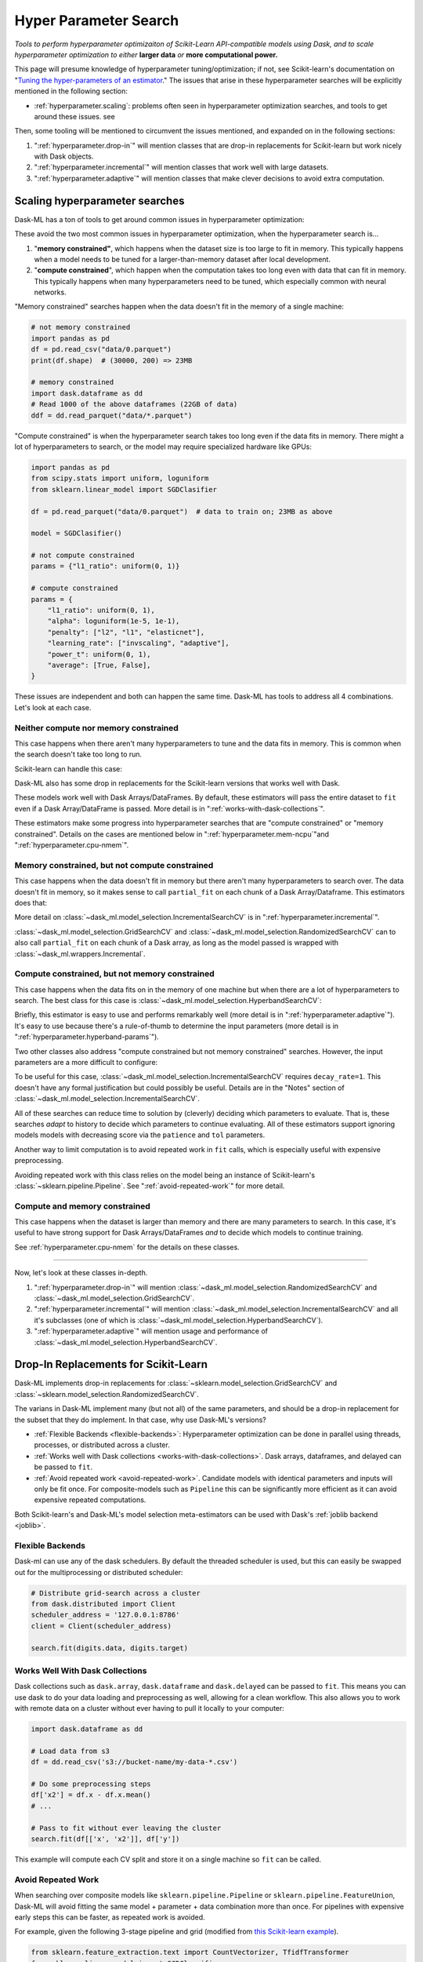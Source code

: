 Hyper Parameter Search
======================

*Tools to perform hyperparameter optimizaiton of Scikit-Learn API-compatible
models using Dask, and to scale hyperparameter optimization to either* **larger
data** *or* **more computational power.**

This page will presume knowledge of hyperparameter tuning/optimization; if not,
see Scikit-learn's documentation on "`Tuning the hyper-parameters of an
estimator <https://scikit-learn.org/stable/modules/grid_search.html>`_." The
issues that arise in these hyperparameter searches will be explicitly mentioned
in the following section:

* :ref:`hyperparameter.scaling`: problems often seen in hyperparameter
  optimization searches, and tools to get around these issues.
  see

Then, some tooling will be mentioned to circumvent the issues mentioned, and
expanded on in the following sections:

1. ":ref:`hyperparameter.drop-in`" will mention classes that are drop-in
   replacements for Scikit-learn but work nicely with Dask objects.
2. ":ref:`hyperparameter.incremental`" will mention classes that work well with
   large datasets.
3. ":ref:`hyperparameter.adaptive`" will mention classes that make clever
   decisions to avoid extra computation.

.. _hyperparameter.scaling:

Scaling hyperparameter searches
-------------------------------

Dask-ML has a ton of tools to get around common issues in hyperparameter
optimization:

.. autosummary::
   dask_ml.model_selection.GridSearchCV
   dask_ml.model_selection.RandomizedSearchCV
   dask_ml.model_selection.IncrementalSearchCV
   dask_ml.model_selection.HyperbandSearchCV
   dask_ml.model_selection.SuccessiveHalvingSearchCV

These avoid the two most common issues in hyperparameter optimization, when
the hyperparameter search is...

1. "**memory constrained"**, which happens when the dataset size is too large
   to fit in memory.  This typically happens when a model needs to be tuned for
   a larger-than-memory dataset after local development.
2. "**compute constrained**", which happen when the computation takes too long
   even with data that can fit in memory.  This typically happens when many
   hyperparameters need to be tuned, which especially common with neural
   networks.

"Memory constrained" searches happen when the data doesn't fit in the memory of
a single machine:

.. code:: python

   # not memory constrained
   import pandas as pd
   df = pd.read_csv("data/0.parquet")
   print(df.shape)  # (30000, 200) => 23MB

   # memory constrained
   import dask.dataframe as dd
   # Read 1000 of the above dataframes (22GB of data)
   ddf = dd.read_parquet("data/*.parquet")

"Compute constrained" is when the hyperparameter search takes too long even if
the data fits in memory. There might a lot of hyperparameters to search, or the
model may require specialized hardware like GPUs:

.. code:: python

   import pandas as pd
   from scipy.stats import uniform, loguniform
   from sklearn.linear_model import SGDClasifier

   df = pd.read_parquet("data/0.parquet")  # data to train on; 23MB as above

   model = SGDClasifier()

   # not compute constrained
   params = {"l1_ratio": uniform(0, 1)}

   # compute constrained
   params = {
       "l1_ratio": uniform(0, 1),
       "alpha": loguniform(1e-5, 1e-1),
       "penalty": ["l2", "l1", "elasticnet"],
       "learning_rate": ["invscaling", "adaptive"],
       "power_t": uniform(0, 1),
       "average": [True, False],
   }

These issues are independent and both can happen the same time. Dask-ML has
tools to address all 4 combinations. Let's look at each case.

Neither compute nor memory constrained
^^^^^^^^^^^^^^^^^^^^^^^^^^^^^^^^^^^^^^

This case happens when there aren't many hyperparameters to tune and the data
fits in memory. This is common when the search doesn't take too long to run.

Scikit-learn can handle this case:

.. autosummary::
   sklearn.model_selection.GridSearchCV
   sklearn.model_selection.RandomizedSearchCV

Dask-ML also has some drop in replacements for the Scikit-learn versions that
works well with Dask.

.. autosummary::
   dask_ml.model_selection.GridSearchCV
   dask_ml.model_selection.RandomizedSearchCV


These models work well with Dask Arrays/DataFrames. By default, these
estimators will pass the entire dataset to ``fit`` even if a Dask
Array/DataFrame is passed.  More detail is in
":ref:`works-with-dask-collections`".

These estimators make some progress into hyperparameter searches that are
"compute constrained" or "memory constrained". Details on the cases are
mentioned below in ":ref:`hyperparameter.mem-ncpu`"and
":ref:`hyperparameter.cpu-nmem`".

.. _hyperparameter.mem-ncpu:

Memory constrained, but not compute constrained
^^^^^^^^^^^^^^^^^^^^^^^^^^^^^^^^^^^^^^^^^^^^^^^

This case happens when the data doesn't fit in memory but there aren't many
hyperparameters to search over. The data doesn't fit in memory, so it makes
sense to call ``partial_fit`` on each chunk of a Dask Array/Dataframe. This
estimators does that:

.. autosummary::
   dask_ml.model_selection.IncrementalSearchCV

More detail on :class:`~dask_ml.model_selection.IncrementalSearchCV` is in
":ref:`hyperparameter.incremental`".

:class:`~dask_ml.model_selection.GridSearchCV` and
:class:`~dask_ml.model_selection.RandomizedSearchCV` can to also call
``partial_fit`` on each chunk of a Dask array, as long as the model passed is
wrapped with :class:`~dask_ml.wrappers.Incremental`.

.. _hyperparameter.cpu-nmem:

Compute constrained, but not memory constrained
^^^^^^^^^^^^^^^^^^^^^^^^^^^^^^^^^^^^^^^^^^^^^^^

This case happens when the data fits on in the memory of one machine but when
there are a lot of hyperparameters to search. The best class for this case is
:class:`~dask_ml.model_selection.HyperbandSearchCV`:

.. autosummary::
   dask_ml.model_selection.HyperbandSearchCV

Briefly, this estimator is easy to use and performs remarkably well (more
detail is in ":ref:`hyperparameter.adaptive`"). It's easy to use because
there's a rule-of-thumb to determine the
input parameters (more detail is in ":ref:`hyperparameter.hyperband-params`").

Two other classes also address "compute constrained but not memory constrained"
searches. However, the input parameters are a more difficult to configure:

.. autosummary::
   dask_ml.model_selection.SuccessiveHalvingSearchCV
   dask_ml.model_selection.IncrementalSearchCV

To be useful for this case,
:class:`~dask_ml.model_selection.IncrementalSearchCV` requires
``decay_rate=1``. This doesn't have any formal justification but could possibly
be useful. Details are in the "Notes" section of
:class:`~dask_ml.model_selection.IncrementalSearchCV`.

All of these searches can reduce time to solution by (cleverly) deciding which
parameters to evaluate. That is, these searches *adapt* to history to decide
which parameters to continue evaluating.  All of these estimators support
ignoring models models with decreasing score via the ``patience`` and ``tol``
parameters.

Another way to limit computation is to avoid repeated work in ``fit`` calls,
which is especially useful with expensive preprocessing.

.. autosummary::

   dask_ml.model_selection.RandomizedSearchCV
   dask_ml.model_selection.GridSearchCV

Avoiding repeated work with this class relies on the model being an instance of
Scikit-learn's :class:`~sklearn.pipeline.Pipeline`.  See
":ref:`avoid-repeated-work`" for more detail.

Compute and memory constrained
^^^^^^^^^^^^^^^^^^^^^^^^^^^^^^

This case happens when the dataset is larger than memory and there are many
parameters to search. In this case, it's useful to have strong support for Dask
Arrays/DataFrames `and` to decide which models to continue training.

.. autosummary::
   dask_ml.model_selection.HyperbandSearchCV
   dask_ml.model_selection.SuccessiveHalvingSearchCV
   dask_ml.model_selection.IncrementalSearchCV

See :ref:`hyperparameter.cpu-nmem` for the details on these classes.

----------

Now, let's look at these classes in-depth.

1. ":ref:`hyperparameter.drop-in`" will mention
   :class:`~dask_ml.model_selection.RandomizedSearchCV` and
   :class:`~dask_ml.model_selection.GridSearchCV`.
2. ":ref:`hyperparameter.incremental`" will mention
   :class:`~dask_ml.model_selection.IncrementalSearchCV` and all it's
   subclasses (one of which is
   :class:`~dask_ml.model_selection.HyperbandSearchCV`).
3. ":ref:`hyperparameter.adaptive`" will mention usage and performance of
   :class:`~dask_ml.model_selection.HyperbandSearchCV`.

.. _hyperparameter.drop-in:

Drop-In Replacements for Scikit-Learn
-------------------------------------

Dask-ML implements drop-in replacements for
:class:`~sklearn.model_selection.GridSearchCV` and
:class:`~sklearn.model_selection.RandomizedSearchCV`.

.. autosummary::
   dask_ml.model_selection.GridSearchCV
   dask_ml.model_selection.RandomizedSearchCV

The varians in Dask-ML implement many (but not all) of the same parameters,
and should be a drop-in replacement for the subset that they do implement.
In that case, why use Dask-ML's versions?

- :ref:`Flexible Backends <flexible-backends>`: Hyperparameter
  optimization can be done in parallel using threads, processes, or distributed
  across a cluster.

- :ref:`Works well with Dask collections <works-with-dask-collections>`. Dask
  arrays, dataframes, and delayed can be passed to ``fit``.

- :ref:`Avoid repeated work <avoid-repeated-work>`. Candidate models with
  identical parameters and inputs will only be fit once. For
  composite-models such as ``Pipeline`` this can be significantly more
  efficient as it can avoid expensive repeated computations.

Both Scikit-learn's and Dask-ML's model selection meta-estimators can be used
with Dask's :ref:`joblib backend <joblib>`.

.. _flexible-backends:

Flexible Backends
^^^^^^^^^^^^^^^^^

Dask-ml can use any of the dask schedulers. By default the threaded
scheduler is used, but this can easily be swapped out for the multiprocessing
or distributed scheduler:

.. code-block:: python

    # Distribute grid-search across a cluster
    from dask.distributed import Client
    scheduler_address = '127.0.0.1:8786'
    client = Client(scheduler_address)

    search.fit(digits.data, digits.target)


.. _works-with-dask-collections:

Works Well With Dask Collections
^^^^^^^^^^^^^^^^^^^^^^^^^^^^^^^^

Dask collections such as ``dask.array``, ``dask.dataframe`` and
``dask.delayed`` can be passed to ``fit``. This means you can use dask to do
your data loading and preprocessing as well, allowing for a clean workflow.
This also allows you to work with remote data on a cluster without ever having
to pull it locally to your computer:

.. code-block:: python

    import dask.dataframe as dd

    # Load data from s3
    df = dd.read_csv('s3://bucket-name/my-data-*.csv')

    # Do some preprocessing steps
    df['x2'] = df.x - df.x.mean()
    # ...

    # Pass to fit without ever leaving the cluster
    search.fit(df[['x', 'x2']], df['y'])

This example will compute each CV split and store it on a single machine so
``fit`` can be called.

.. _avoid-repeated-work:

Avoid Repeated Work
^^^^^^^^^^^^^^^^^^^

When searching over composite models like ``sklearn.pipeline.Pipeline`` or
``sklearn.pipeline.FeatureUnion``, Dask-ML will avoid fitting the same
model + parameter + data combination more than once. For pipelines with
expensive early steps this can be faster, as repeated work is avoided.

For example, given the following 3-stage pipeline and grid (modified from `this
Scikit-learn example
<http://scikit-learn.org/stable/auto_examples/model_selection/grid_search_text_feature_extraction.html>`__).

.. code-block:: python

    from sklearn.feature_extraction.text import CountVectorizer, TfidfTransformer
    from sklearn.linear_model import SGDClassifier
    from sklearn.pipeline import Pipeline

    pipeline = Pipeline([('vect', CountVectorizer()),
                         ('tfidf', TfidfTransformer()),
                         ('clf', SGDClassifier())])

    grid = {'vect__ngram_range': [(1, 1)],
            'tfidf__norm': ['l1', 'l2'],
            'clf__alpha': [1e-3, 1e-4, 1e-5]}

the Scikit-Learn grid-search implementation looks something like (simplified):

.. code-block:: python

	scores = []
	for ngram_range in parameters['vect__ngram_range']:
		for norm in parameters['tfidf__norm']:
			for alpha in parameters['clf__alpha']:
				vect = CountVectorizer(ngram_range=ngram_range)
				X2 = vect.fit_transform(X, y)
				tfidf = TfidfTransformer(norm=norm)
				X3 = tfidf.fit_transform(X2, y)
				clf = SGDClassifier(alpha=alpha)
				clf.fit(X3, y)
				scores.append(clf.score(X3, y))
	best = choose_best_parameters(scores, parameters)


As a directed acyclic graph, this might look like:

.. figure:: images/unmerged_grid_search_graph.svg
   :alt: "Scikit-learn grid-search directed acyclic graph"
   :align: center


In contrast, the dask version looks more like:

.. code-block:: python

	scores = []
	for ngram_range in parameters['vect__ngram_range']:
		vect = CountVectorizer(ngram_range=ngram_range)
		X2 = vect.fit_transform(X, y)
		for norm in parameters['tfidf__norm']:
			tfidf = TfidfTransformer(norm=norm)
			X3 = tfidf.fit_transform(X2, y)
			for alpha in parameters['clf__alpha']:
				clf = SGDClassifier(alpha=alpha)
				clf.fit(X3, y)
				scores.append(clf.score(X3, y))
	best = choose_best_parameters(scores, parameters)


With a corresponding directed acyclic graph:

.. figure:: images/merged_grid_search_graph.svg
   :alt: "Dask-ML grid-search directed acyclic graph"
   :align: center


Looking closely, you can see that the Scikit-Learn version ends up fitting
earlier steps in the pipeline multiple times with the same parameters and data.
Due to the increased flexibility of Dask over Joblib, we're able to merge these
tasks in the graph and only perform the fit step once for any
parameter/data/model combination. For pipelines that have relatively
expensive early steps, this can be a big win when performing a grid search.

.. _hyperparameter.incremental:


Incremental Hyperparameter Optimization
---------------------------------------

.. autosummary::
   dask_ml.model_selection.IncrementalSearchCV
   dask_ml.model_selection.HyperbandSearchCV
   dask_ml.model_selection.SuccessiveHalvingSearchCV

These estimators act identically. The example will use
:class:`~dask_ml.model_selection.HyperbandSearchCV`.

.. note::

   These estimators require that the model implement ``partial_fit``

By default, these class will call ``partial_fit`` on each chunk of the data.
These classes can stop training any models if their score stops increasing
(via ``patience`` and ``tol``). They even get one step fancier, and can choose
which models to call ``partial_fit`` on.

First, let's look at basic usage. Some more adaptive use will be detailed in
":ref:`hyperparameter.adaptive`".

Basic use
^^^^^^^^^

This section uses :class:`~dask_ml.model_selection.HyperbandSearchCV`, but it can
also be applied to to :class:`~dask_ml.model_selection.IncrementalSearchCV` too.

.. ipython:: python

    from dask.distributed import Client
    from dask_ml.datasets import make_classification
    from dask_ml.model_selection import train_test_split
    client = Client()
    X, y = make_classification(chunks=20, random_state=0)
    X_train, X_test, y_train, y_test = train_test_split(X, y)

Our underlying model is an :class:`sklearn.linear_model.SGDClasifier`. We
specify a few parameters common to each clone of the model:

.. ipython:: python

    from sklearn.linear_model import SGDClassifier
    clf = SGDClassifier(tol=1e-3, penalty='elasticnet', random_state=0)

We also define the distribution of parameters from which we will sample:

.. ipython:: python

    from scipy.stats import uniform, loguniform
    params = {'alpha': loguniform(1e-2, 1e0),  # or np.logspace
              'l1_ratio': uniform(0, 1)}  # or np.linspace


Finally we create many random models in this parameter space and
train-and-score them until we find the best one.

.. ipython:: python

    from dask_ml.model_selection import HyperbandSearchCV

    search = HyperbandSearchCV(clf, params, max_iter=81, random_state=0)
    search.fit(X_train, y_train, classes=[0, 1]);
    search.best_params_
    search.best_score_
    search.score(X_test, y_test)

Note that when you do post-fit tasks like ``search.score``, the underlying
model's score method is used. If that is unable to handle a
larger-than-memory Dask Array, you'll exhaust your machines memory. If you plan
to use post-estimation features like scoring or prediction, we recommend using
:class:`dask_ml.wrappers.ParallelPostFit`.

.. ipython:: python

   from dask_ml.wrappers import ParallelPostFit
   params = {'estimator__alpha': loguniform(1e-2, 1e0),
             'estimator__l1_ratio': uniform(0, 1)}
   est = ParallelPostFit(SGDClassifier(tol=1e-3, random_state=0))
   search = HyperbandSearchCV(est, params, max_iter=9, random_state=0)
   search.fit(X_train, y_train, classes=[0, 1]);
   search.score(X_test, y_test)

Note that the parameter names include the ``estimator__`` prefix, as we're
tuning the hyperparameters of the :class:`sklearn.linear_model.SGDClasifier`
that's underlying the :class:`dask_ml.wrappers.ParallelPostFit`.

.. _hyperparameter.adaptive:

Adaptive Hyperparameter Optimization
------------------------------------

Dask-ML has these estimators that `adapt` to previous calls to ``partial_fit``
and ``score`` to determine which models to continue training. This means high
scoring models can be found with fewer cumulative calls to
``partial_fit``.

.. autosummary::
   dask_ml.model_selection.HyperbandSearchCV
   dask_ml.model_selection.SuccessiveHalvingSearchCV

:class:`~dask_ml.model_selection.IncrementalSearchCV` also fits in this class
when ``decay_rate=1``. All of these estimators require an implementation of
``partial_fit``, and they all work with larger-than-memory datasets as
mentioned in ":ref:`hyperparameter.incremental`".

:class:`~dask_ml.model_selection.HyperbandSearchCV` has several niceties
mentioned in the following sections:

* :ref:`hyperparameter.hyperband-params`: a good rule-of-thumb to determine
  :class:`~dask_ml.model_selection.HyperbandSearchCV`'s input parameters.
* :ref:`hyperparameter.hyperband-perf`: how quickly
  :class:`~dask_ml.model_selection.HyperbandSearchCV` will find high performing
  models.

Let's see how well Hyperband does when the inputs are chosen with the provided
rule-of-thumb.

.. _hyperparameter.hyperband-params:

Hyperband parameters: rule-of-thumb
^^^^^^^^^^^^^^^^^^^^^^^^^^^^^^^^^^^

:class:`~dask_ml.model_selection.HyperbandSearchCV` has two inputs:

1. ``max_iter``, which determines how many times to call ``partial_fit``
2. the chunk size of the Dask array, which determines how many data each
   ``partial_fit`` call receives.

These fall out pretty naturally once it's known how long to train the best
model and very approximately how many parameters to sample:

.. ipython:: python

   n_examples = 20 * len(X_train)  # 20 passes through dataset for best model
   n_params = 94  # sample approximately 100 parameters; more than 94 will be sampled

With this, it's easy use a rule-of-thumb to compute the inputs to Hyperband:

.. ipython:: python

   max_iter = n_params
   chunk_size = n_examples // n_params  # implicit

Now that we've determined the inputs, let's create our search object and
rechunk the Dask array:

.. ipython:: python

   clf = SGDClassifier(tol=1e-3, penalty='elasticnet', random_state=0)
   params = {'alpha': loguniform(1e-2, 1e0),  # or np.logspace
             'l1_ratio': uniform(0, 1)}  # or np.linspace
   search = HyperbandSearchCV(clf, params, max_iter=max_iter, aggressiveness=4, random_state=0)
   X_train = X_train.rechunk((chunk_size, -1))
   y_train = y_train.rechunk(chunk_size)


We used ``aggressiveness=4`` because this is an initial search. I don't know
much about the data, model or hyperparameters. If I knew more and had a at
least some sense of what hyperparameters to use, I would specify
``aggressiveness=3``, the default.

The inputs to this rule-of-thumb are exactly what the user cares about:

* A measure of how complex the search space is (via ``n_params``)
* How long to train the best model (via ``n_examples``)
* How confident they are in the hyperparameters (via ``aggressiveness``).

Notably, there's no tradeoff between ``n_examples`` and ``n_params`` like with
:class:`~dask_ml.model_selection.RandomizedSearchCV` because ``n_examples`` is
only for *some* models, not for *all* models. There's more details on this
rule-of-thumb in the "Notes" section of
:class:`~dask_ml.model_selection.HyperbandSearchCV`

However, this does not explicitly mention the amount of computation performed
-- it's only an approximation. The amount of computation can be viewed like so:

.. ipython:: python

   search.metadata["partial_fit_calls"]  # best model will see `max_iter` chunks
   search.metadata["n_models"]  # actual number of parameters to sample

This samples many more hyperparameters than ``RandomizedSearchCV``, which would
only sample about 12 hyperparameters (or initialize 12 models) for the same
amount of computation.  Let's fit
:class:`~dask_ml.model_selection.HyperbandSearchCV` with these different
chunks:

.. ipython:: python

   search.fit(X_train, y_train, classes=[0, 1]);

To be clear, this is a very small toy example: there are only 100 examples and
20 features for each example. Let's see how the performance scales with a more
realistic example.

.. _hyperparameter.hyperband-perf:

Hyperband Performance
^^^^^^^^^^^^^^^^^^^^^

This performance comparison will briefly summarize an experiment to find
performance results. This is similar to the case above, and complete details
can be found in the Dask blog post "`Better and faster hyperparameter
optimization with Dask
<https://blog.dask.org/2019/09/30/dask-hyperparam-opt>`_".

It will use these estimators with the following inputs:

* Model: Scikit-learn's :class:`~sklearn.neural_network.MLPClassifier` with 12
  neurons
* Dataset: A simple synthetic dataset with 4 classes and 6 features (2
  meaningful features and 4 random features):

.. figure:: images/synthetic-dataset.png
   :width: 30%
   :align: center

   The dataset to classify with 12 neurons in Scikit-learn's
   :class:`~sklearn.neural_network.MLPClassifier`. The 4 classes are shown with
   different colors, and in addition to the two features shown (on the x/y
   axes) there are also 4 other usefuless features.

Let's search for the best model to classify this dataset. Let's search over
these parameters:

* One hyperparameters that control optimal model architecture:
  ``hidden_layer_sizes``. This can take values that have 12 neurons; for
  example, 6 neurons in two layers or 4 neurons in 3 different layers.
* Six hyperparameters that control finding the optimal model of a particular
  architecture. This includes hyperparameters like weight decay and various
  optimization parameters (including batch size, learning rate and momentum).

Here's how we'll configure the two different estimators:

1. "Hyperband" will be configured with rule-of-thumb above with ``n_params =
   299`` [#f1]_ and ``n_examples = 50 * len(X_train)``.
2. "Incremental" will be configured to do the same amount of work as Hyperband
   with ``IncrementalSearchCV(..., n_initial_parameters=19, decay_rate=0)``

These two estimators are configured do the same amount of computation, the
equivalent of fitting about 19 models. With this amount of computation, how do
the final accuracies look?

.. figure:: images/synthetic-final-acc.svg
   :width: 60%
   :align: center

   The final validation accuracy over 200 different runs of the estimators
   above. Out of the 200 runs, the `worst` :class:`~dask_ml.model_selection.HyperbandSearchCV` run performed
   better than 99 of the :class:`~dask_ml.models.IncrementalSearchCV` runs.

This is great -- :class:`~dask_ml.model_selection.HyperbandSearchCV` looks to
be a lot more confident than
:class:`~dask_ml.model_selection.IncrementalSearchCV`. But how fast do these
searches find models of (say) 85% accuracy? Experimentally, Hyperband reaches
84% accuracy at about 350 passes through the dataset, and Incremental requires
900 passes through the dataset:

.. figure:: images/synthetic-val-acc.svg
   :width: 60%
   :align: center

   The average accuracy obtained by each search after a certain number of
   passes through the dataset. The green line is passes through the data
   required to train 4 models to completion.

"Passes through the dataset" is a good proxy for "time to solution" in this
case because only 4 Dask workers are used, and they're all busy for the vast
majority of the search. How does this change with the number of workers?


To see this, let's analyze how the time-to-completion for "hyperband" varies
with the number of Dask workers in a seperate experiment.

.. figure:: images/scaling-patience-true.svg
   :width: 60%
   :align: center

   The time-to-completion for a single run of Hyperband as the number of Dask
   workers vary. The solid white line is the time required to train one model.

It looks like the speedup starts to saturate around 24 Dask workers. This
number will increase if the search space becomes larger or if model evaluation
takes longer.

.. [#f1] Approximately 300 parameters were desired; 299 was chosen to make the Dask array chunk evenly
